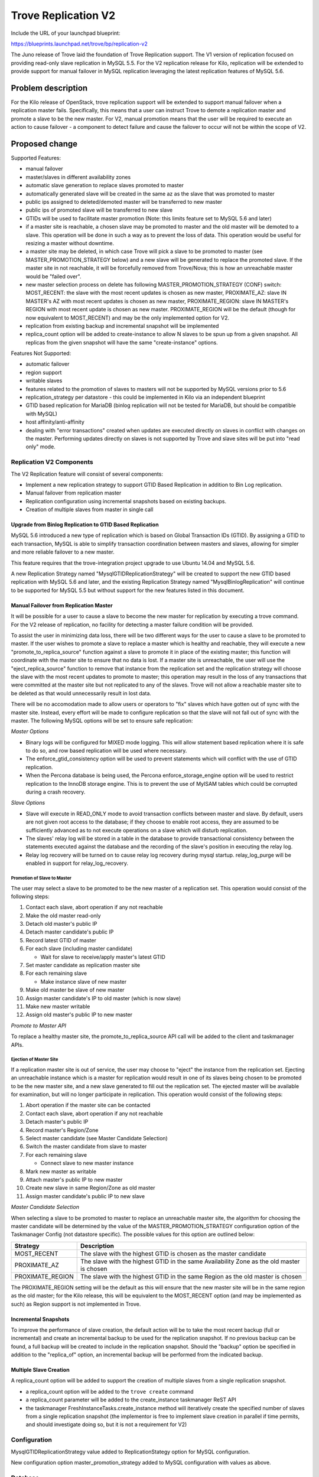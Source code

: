 ..
 This work is licensed under a Creative Commons Attribution 3.0 Unported
 License.

 http://creativecommons.org/licenses/by/3.0/legalcode

 Sections of this template were taken directly from the Nova spec
 template at:
 https://github.com/openstack/nova-specs/blob/master/specs/template.rst
..

=======================
Trove Replication V2
=======================

Include the URL of your launchpad blueprint:

https://blueprints.launchpad.net/trove/bp/replication-v2

The Juno release of Trove laid the foundation of Trove Replication
support.  The V1 version of replication focused on providing read-only
slave replication in MySQL 5.5.  For the V2 replication release for
Kilo, replication will be extended to provide support for manual
failover in MySQL replication leveraging the latest replication
features of MySQL 5.6.

Problem description
===================

For the Kilo release of OpenStack, trove replication support will be
extended to support manual failover when a replication master fails.
Specifically, this means that a user can instruct Trove to demote a
replication master and promote a slave to be the new master.  For V2,
manual promotion means that the user will be required to execute an
action to cause failover - a component to detect failure and cause the
failover to occur will not be within the scope of V2.


Proposed change
===============

Supported Features:

* manual failover
* master/slaves in different availability zones
* automatic slave generation to replace slaves promoted to master
* automatically generated slave will be created in the same az as the
  slave that was promoted to master
* public ips assigned to deleted/demoted master will be transferred to
  new master
* public ips of promoted slave will be transferred to new slave
* GTIDs will be used to facilitate master promotion (Note: this limits
  feature set to MySQL 5.6 and later)
* if a master site is reachable, a chosen slave may be promoted to
  master and the old master will be demoted to a slave.  This
  operation will be done in such a way as to prevent the loss of data.
  This operation would be useful for resizing a master without
  downtime.
* a master site may be deleted, in which case Trove will pick a slave
  to be promoted to master (see MASTER_PROMOTION_STRATEGY below) and a
  new slave will be generated to replace the promoted slave.  If the
  master site in not reachable, it will be forcefully removed from
  Trove/Nova; this is how an unreachable master would be "failed
  over".
* new master selection process on delete has following
  MASTER_PROMOTION_STRATEGY (CONF) switch: MOST_RECENT: the slave with
  the most recent updates is chosen as new master, PROXIMATE_AZ: slave
  IN MASTER's AZ with most recent updates is chosen as new master,
  PROXIMATE_REGION: slave IN MASTER's REGION with most recent update
  is chosen as new master.  PROXIMATE_REGION will be the default
  (though for now equivalent to MOST_RECENT) and may be the only
  implemented option for V2.
* replication from existing backup and incremental snapshot will be
  implemented
* replica_count option will be added to create-instance to allow N
  slaves to be spun up from a given snapshot.  All replicas from the
  given snapshot will have the same "create-instance" options.

Features Not Supported:

* automatic failover
* region support
* writable slaves
* features related to the promotion of slaves to masters will not be
  supported by MySQL versions prior to 5.6
* replication_strategy per datastore - this could be implemented in
  Kilo via an independent blueprint
* GTID based replication for MariaDB (binlog replication will not be
  tested for MariaDB, but should be compatible with MySQL)
* host affinity/anti-affinity
* dealing with "error transactions" created when updates are executed
  directly on slaves in conflict with changes on the master.
  Performing updates directly on slaves is not supported by Trove and
  slave sites will be put into "read only" mode.

Replication V2 Components
-------------------------

The V2 Replication feature will consist of several components:

- Implement a new replication strategy to support GTID Based
  Replication in addition to Bin Log replication.
- Manual failover from replication master
- Replication configuration using incremental snapshots based on
  existing backups.
- Creation of multiple slaves from master in single call

Upgrade from Binlog Replication to GTID Based Replication
*********************************************************

MySQL 5.6 introduced a new type of replication which is based on
Global Transaction IDs (GTID).  By assigning a GTID to each
transaction, MySQL is able to simplify transaction coordination
between masters and slaves, allowing for simpler and more reliable
failover to a new master.

This feature requires that the trove-integration project upgrade to
use Ubuntu 14.04 and MySQL 5.6.

A new Replication Strategy named "MysqlGTIDReplicationStrategy" will
be created to support the new GTID based replication with MySQL 5.6
and later, and the existing Replication Strategy named
"MysqlBinlogReplication" will continue to be supported for MySQL 5.5
but without support for the new features listed in this document.


Manual Failover from Replication Master
***************************************

It will be possible for a user to cause a slave to become the new
master for replication by executing a trove command.  For the V2
release of replication, no facility for detecting a master failure
condition will be provided.

To assist the user in minimizing data loss, there will be two
different ways for the user to cause a slave to be promoted to master.
If the user wishes to promote a slave to replace a master which is
healthy and reachable, they will execute a new
"promote_to_replica_source" function against a slave to promote it in
place of the existing master; this function will coordinate with the
master site to ensure that no data is lost.  If a master site is
unreachable, the user will use the "eject_replica_source" function to
remove that instance from the replication set and the replication
strategy will choose the slave with the most recent updates to promote
to master; this operation may result in the loss of any transactions
that were committed at the master site but not replicated to any of
the slaves.  Trove will not allow a reachable master site to be
deleted as that would unnecessarily result in lost data.

There will be no accomodation made to allow users or operators to
"fix" slaves which have gotten out of sync with the master site.
Instead, every effort will be made to configure replication so that
the slave will not fall out of sync with the master.  The following
MySQL options will be set to ensure safe replication:

*Master Options*

* Binary logs will be configured for MIXED mode logging.  This will
  allow statement based replication where it is safe to do so, and row
  based replication will be used where necessary.
* The enforce_gtid_consistency option will be used to prevent
  statements which will conflict with the use of GTID replication.
* When the Percona database is being used, the Percona
  enforce_storage_engine option will be used to restrict replication
  to the InnoDB storage engine.  This is to prevent the use of MyISAM
  tables which could be corrupted during a crash recovery.

*Slave Options*

* Slave will execute in READ_ONLY mode to avoid transaction conflicts
  between master and slave.  By default, users are not given root
  access to the database; if they choose to enable root access, they
  are assumed to be sufficiently advanced as to not execute operations
  on a slave which will disturb replication.
* The slaves' relay log will be stored in a table in the database to
  provide transactional consistency between the statements executed
  against the database and the recording of the slave's position in
  executing the relay log.
* Relay log recovery will be turned on to cause relay log recovery
  during mysql startup.  relay_log_purge will be enabled in support
  for relay_log_recovery.

Promotion of Slave to Master
^^^^^^^^^^^^^^^^^^^^^^^^^^^^

The user may select a slave to be promoted to be the new master of a
replication set.  This operation would consist of the following steps:

#. Contact each slave, abort operation if any not reachable
#. Make the old master read-only
#. Detach old master's public IP
#. Detach master candidate's public IP
#. Record latest GTID of master
#. For each slave (including master candidate)

   * Wait for slave to receive/apply master's latest GTID
#. Set master candidate as replication master site
#. For each remaining slave

   * Make instance slave of new master
#. Make old master be slave of new master
#. Assign master candidate's IP to old master (which is now slave)
#. Make new master writable
#. Assign old master's public IP to new master

*Promote to Master API*

To replace a healthy master site, the promote_to_replica_source API
call will be added to the client and taskmanager APIs.

Ejection of Master Site
^^^^^^^^^^^^^^^^^^^^^^^

If a replication master site is out of service, the user may choose to
"eject" the instance from the replication set.  Ejecting an
unreachable instance which is a master for replication would result in
one of its slaves being chosen to be promoted to be the new master
site, and a new slave generated to fill out the replication set.  The
ejected master will be available for examination, but will no longer
participate in replication.  This operation would consist of the
following steps:

#. Abort operation if the master site can be contacted
#. Contact each slave, abort operation if any not reachable
#. Detach master's public IP
#. Record master's Region/Zone
#. Select master candidate (see Master Candidate Selection)
#. Switch the master candidate from slave to master
#. For each remaining slave

   * Connect slave to new master instance
#. Mark new master as writable
#. Attach master's public IP to new master
#. Create new slave in same Region/Zone as old master
#. Assign master candidate's public IP to new slave

*Master Candidate Selection*

When selecting a slave to be promoted to master to replace an
unreachable master site, the algorithm for choosing the master
candidate will be determined by the value of the
MASTER_PROMOTION_STRATEGY configuration option of the Taskmanager
Config (not datastore specific).  The possible values for this option
are outlined below:

================ =================================================
Strategy         Description
================ =================================================
MOST_RECENT      The slave with the highest GTID is chosen as the
                 master candidate
PROXIMATE_AZ     The slave with the highest GTID in the same
                 Availability Zone as the old master is chosen
PROXIMATE_REGION The slave with the highest GTID in the same
                 Region as the old master is chosen
================ =================================================

The PROXIMATE_REGION setting will be the default as this will ensure
that the new master site will be in the same region as the old master;
for the Kilo release, this will be equivalent to the MOST_RECENT
option (and may be implemented as such) as Region support is not
implemented in Trove.


Incremental Snapshots
*********************

To improve the performance of slave creation, the default action will
be to take the most recent backup (full or incremental) and create an
incremental backup to be used for the replication snapshot.  If no
previous backup can be found, a full backup will be created to include
in the replication snapshot.  Should the "backup" option be specified
in addition to the "replica_of" option, an incremental backup will be
performed from the indicated backup.


Multiple Slave Creation
***********************

A replica_count option will be added to support the creation of multiple
slaves from a single replication snapshot.

* a replica_count option will be added to the ``trove create`` command
* a replica_count parameter will be added to the create_instance
  taskmanager ReST API
* the taskmanager FreshInstanceTasks.create_instance method will
  iteratively create the specified number of slaves from a single
  replication snapshot (the implementor is free to implement slave
  creation in parallel if time permits, and should investigate doing
  so, but it is not a requirement for V2)

Configuration
-------------

MysqlGTIDReplicationStrategy value added to ReplicationStategy option
for MySQL configuration.

New configuration option master_promotion_strategy added to MySQL
configuration with values as above.

Database
--------

No database impacts are envisioned.


Public API
----------

*Promote to Replica Source*

A new action will be added to the Trove REST API to allow a replica to
be promoted to be the master of its replication set::

  POST http://127.0.0.1:8779/v1.0/<tenant id>/instance/<instance id>/action
  {
      *"promote_to_replica_source": null*
  }

  RESP: [200]
    {
        'date': '<date>',
        'content-length': '<RESP BODY len>',
        'content-type': 'application/json'
    }
  RESP BODY:
    {
        "instance": {
            *"status": "PROMOTE",*
            "updated": "2014-11-25T21:25:11",
            "name": "m",
            "links": [
                {
                    "href": "https:\/\/10.40.10.178:8779\/v1.0\/...\/instances\/...",
                    "rel": "self"
                },
                {
                    "href": "https:\/\/10.40.10.178:8779\/instances\/...",
                    "rel": "bookmark"
                }
            ],
            "created": "2014-11-25T21:25:06",
            "ip": [
                "10.0.0.2"
            ],
            "replicas": [
                {
                    "id": "8e5710df-ef39-4201-a059-764d9091f079",
                    "links": [
                        {
                            "href": "https:\/\/10.40.10.178:8779\/v1.0\/...\/instances\/...",
                            "rel": "self"
                        },
                        {
                            "href": "https:\/\/10.40.10.178:8779\/instances\/...",
                            "rel": "bookmark"
                        }
                    ]
                }
            ],
            "id": "fff6d8c5-9d05-4a00-ab58-d8954ec945a3",
            "volume": {
                "used": 0.13,
                "size": 1
            },
            "flavor": {
                "id": "7",
                "links": [
                    {
                        "href": "https:\/\/10.40.10.178:8779\/v1.0\/...\/flavors\/7",
                        "rel": "self"
                    },
                    {
                        "href": "https:\/\/10.40.10.178:8779\/flavors\/7",
                        "rel": "bookmark"
                    }
                ]
            },
            "datastore": {
                "version": "5.5",
                "type": "mysql"
            }
        }
    }

A new CLI command will be added to invoke the
promote_to_replica_source API::

  trove promote-to-replica-source <replica id>

*Eject Replica Source*

A new action will be added to the Trove REST API to allow a replica
source to be ejected from a replication set::

  POST http://127.0.0.1:8779/v1.0/<tenant id>/instance/<instance id>/action
  {
      *"eject_replica_source": null*
  }

  RESP: [200]
    {
        'date': '<date>',
        'content-length': '<RESP BODY len>',
        'content-type': 'application/json'
    }
  RESP BODY:
    {
        "instance": {
            *"status": "EJECT",*
            "updated": "2014-11-25T21:25:11",
            "name": "m",
            "links": [
                {
                    "href": "https:\/\/10.40.10.178:8779\/v1.0\/...\/instances\/...",
                    "rel": "self"
                },
                {
                    "href": "https:\/\/10.40.10.178:8779\/instances\/...",
                    "rel": "bookmark"
                }
            ],
            "created": "2014-11-25T21:25:06",
            "ip": [
                "10.0.0.2"
            ],
            "replicas": [
                {
                    "id": "8e5710df-ef39-4201-a059-764d9091f079",
                    "links": [
                        {
                            "href": "https:\/\/10.40.10.178:8779\/v1.0\/...\/instances\/...",
                            "rel": "self"
                        },
                        {
                            "href": "https:\/\/10.40.10.178:8779\/instances\/...",
                            "rel": "bookmark"
                        }
                    ]
                }
            ],
            "id": "fff6d8c5-9d05-4a00-ab58-d8954ec945a3",
            "volume": {
                "used": 0.13,
                "size": 1
            },
            "flavor": {
                "id": "7",
                "links": [
                    {
                        "href": "https:\/\/10.40.10.178:8779\/v1.0\/...\/flavors\/7",
                        "rel": "self"
                    },
                    {
                        "href": "https:\/\/10.40.10.178:8779\/flavors\/7",
                        "rel": "bookmark"
                    }
                ]
            },
            "datastore": {
                "version": "5.5",
                "type": "mysql"
            }
        }
    }

A new CLI command will be added to invoke the eject_replica_source
API::

  trove eject-replica-source <replica source id>


*Trove Create Replica Count*

The Trove REST API for the create instance operation will be augmented
with a new field *replica_count* to specify the number of replicas to
be created from the indicated instance::

  POST http://127.0.0.1:8779/v1.0/<tenant id>/instances
  {
      "instance": {
          "volume": {"size": 1},
          "flavorRef": "7",
          "name": "s",
          "replica_of": "<master id>",
          *"replica_count": "<n>"*
      }
  }

  RESP *unchanged*

An option will be added to the "trove create" CLI command to specify
the new replica count option::

  trove create <name> <flavor id> --replica_count=<count> ...


Internal API
------------

promote_to_replica_source method added to taskmanager API.
eject_replica_source method added to taskmanager API.

Guest Agent
-----------

The implementation of this feature set will result in many additions
to the MySQL guest agent.  There should be minimal impact to
pre-existing code, and there is not expected to be any impact on
backward compatibility of the APIs.

Alternatives
------------

None.

Implementation
==============

Assignee(s)
-----------

Primary assignee:
  vgnbkr

Secondary assignee:
  peterstac

Milestones
----------

Target Milestone for completion:
  Kilo-2

Work Items
----------

====================== ========= =================
Work Item              Assignee  Scheduled Release
====================== ========= =================
GTID Support           Morgan    Kilo-3
Failover               Morgan    Kilo-3
Slave Count            Peter     Kilo-3
Incremental Snapshots  Peter     Kilo-3
====================== ========= =================


Dependencies
============

n/a

Testing
=======

The existing int-tests are believed to be sufficient for testing the
GTID replication changes, as there are no functionality changes, just
implementation changes.

New Int-Tests:

Promote to Master Positive

    Create a new replication set of two sites.  Attach floating ip
    addresses to each instance.  Execute the promote_to_replica_source
    API call and verify that the master/slave relationships are
    correctly changed, and that the floating ip addresses maintain
    their affinity to master and slave.

Promote to Master Negative

    Create a new replication set of two sites. Execute "service mysql
    stop" on the master site.  Verify that promote_to_replica_source
    cannot be executed against the slave site.

Delete Master Positive

    Create a new replication set of two sites.  Attach floating ip
    addresses to each instance.  Execute "service mysql stop" on the
    master to simulate the master site crashing.  Execute the delete
    API call against the master site.  Ensure that the slave has been
    promoted to master, a new slave has been added, and that the
    floating ip addresses have been moved appropriately.

Replica Count

    No int-test will be done for this feature due to the resource
    requirements

Incremental Snapshots

    No int-test will be done for this feature as there is no way to
    verify that the restore was actually done from an incremental
    backup rather than a full backup


Documentation Impact
====================

User Guide
----------

* add section explaining manual failover, both via
  promote-to-replica-source and via deletion of a failed master
* section on replication should be updated to document replica_count
  option to "trove create"

CLI Reference
-------------

* add promote-to-replica-source command
* add eject-replica-source command
* update create command with replica_count


References
==========

- https://etherpad.openstack.org/p/kilo-summit-trove-replication-v2

